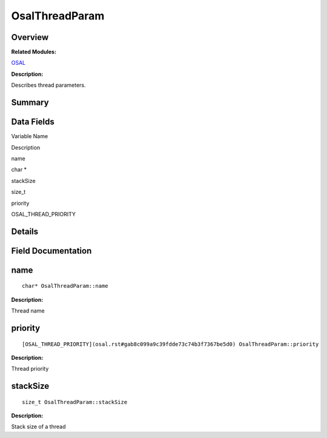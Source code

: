 OsalThreadParam
===============

**Overview**\ 
--------------

**Related Modules:**

`OSAL <osal.rst>`__

**Description:**

Describes thread parameters.

**Summary**\ 
-------------

Data Fields
-----------

.. raw:: html

   <table>

.. raw:: html

   <thead align="left">

.. raw:: html

   <tr id="row1115112182093532">

.. raw:: html

   <th class="cellrowborder" valign="top" width="50%" id="mcps1.1.3.1.1">

.. raw:: html

   <p id="p1420515964093532">

Variable Name

.. raw:: html

   </p>

.. raw:: html

   </th>

.. raw:: html

   <th class="cellrowborder" valign="top" width="50%" id="mcps1.1.3.1.2">

.. raw:: html

   <p id="p395519267093532">

Description

.. raw:: html

   </p>

.. raw:: html

   </th>

.. raw:: html

   </tr>

.. raw:: html

   </thead>

.. raw:: html

   <tbody>

.. raw:: html

   <tr id="row633502102093532">

.. raw:: html

   <td class="cellrowborder" valign="top" width="50%" headers="mcps1.1.3.1.1 ">

.. raw:: html

   <p id="p495845124093532">

name

.. raw:: html

   </p>

.. raw:: html

   </td>

.. raw:: html

   <td class="cellrowborder" valign="top" width="50%" headers="mcps1.1.3.1.2 ">

.. raw:: html

   <p id="p291972232093532">

char \*

.. raw:: html

   </p>

.. raw:: html

   </td>

.. raw:: html

   </tr>

.. raw:: html

   <tr id="row1641853829093532">

.. raw:: html

   <td class="cellrowborder" valign="top" width="50%" headers="mcps1.1.3.1.1 ">

.. raw:: html

   <p id="p773919582093532">

stackSize

.. raw:: html

   </p>

.. raw:: html

   </td>

.. raw:: html

   <td class="cellrowborder" valign="top" width="50%" headers="mcps1.1.3.1.2 ">

.. raw:: html

   <p id="p691256000093532">

size_t

.. raw:: html

   </p>

.. raw:: html

   </td>

.. raw:: html

   </tr>

.. raw:: html

   <tr id="row198251916093532">

.. raw:: html

   <td class="cellrowborder" valign="top" width="50%" headers="mcps1.1.3.1.1 ">

.. raw:: html

   <p id="p1196053700093532">

priority

.. raw:: html

   </p>

.. raw:: html

   </td>

.. raw:: html

   <td class="cellrowborder" valign="top" width="50%" headers="mcps1.1.3.1.2 ">

.. raw:: html

   <p id="p500318598093532">

OSAL_THREAD_PRIORITY

.. raw:: html

   </p>

.. raw:: html

   </td>

.. raw:: html

   </tr>

.. raw:: html

   </tbody>

.. raw:: html

   </table>

**Details**\ 
-------------

**Field Documentation**\ 
-------------------------

name
----

::

   char* OsalThreadParam::name

**Description:**

Thread name

priority
--------

::

   [OSAL_THREAD_PRIORITY](osal.rst#gab8c099a9c39fdde73c74b3f7367be5d0) OsalThreadParam::priority

**Description:**

Thread priority

stackSize
---------

::

   size_t OsalThreadParam::stackSize

**Description:**

Stack size of a thread
